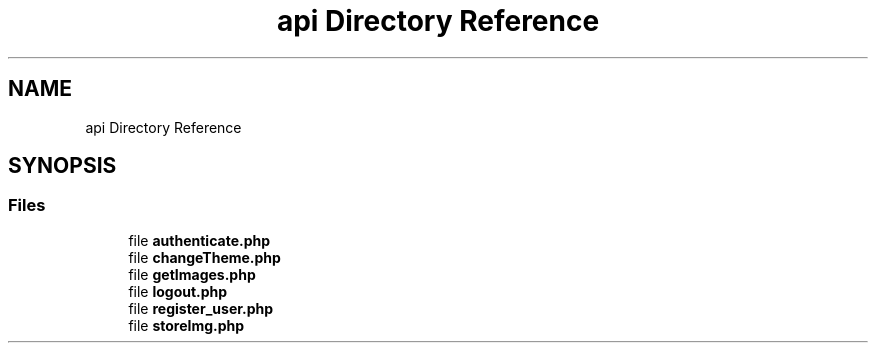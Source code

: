 .TH "api Directory Reference" 3 "Tue Jan 7 2020" "Version 1.0" "Personal Blog" \" -*- nroff -*-
.ad l
.nh
.SH NAME
api Directory Reference
.SH SYNOPSIS
.br
.PP
.SS "Files"

.in +1c
.ti -1c
.RI "file \fBauthenticate\&.php\fP"
.br
.ti -1c
.RI "file \fBchangeTheme\&.php\fP"
.br
.ti -1c
.RI "file \fBgetImages\&.php\fP"
.br
.ti -1c
.RI "file \fBlogout\&.php\fP"
.br
.ti -1c
.RI "file \fBregister_user\&.php\fP"
.br
.ti -1c
.RI "file \fBstoreImg\&.php\fP"
.br
.in -1c
